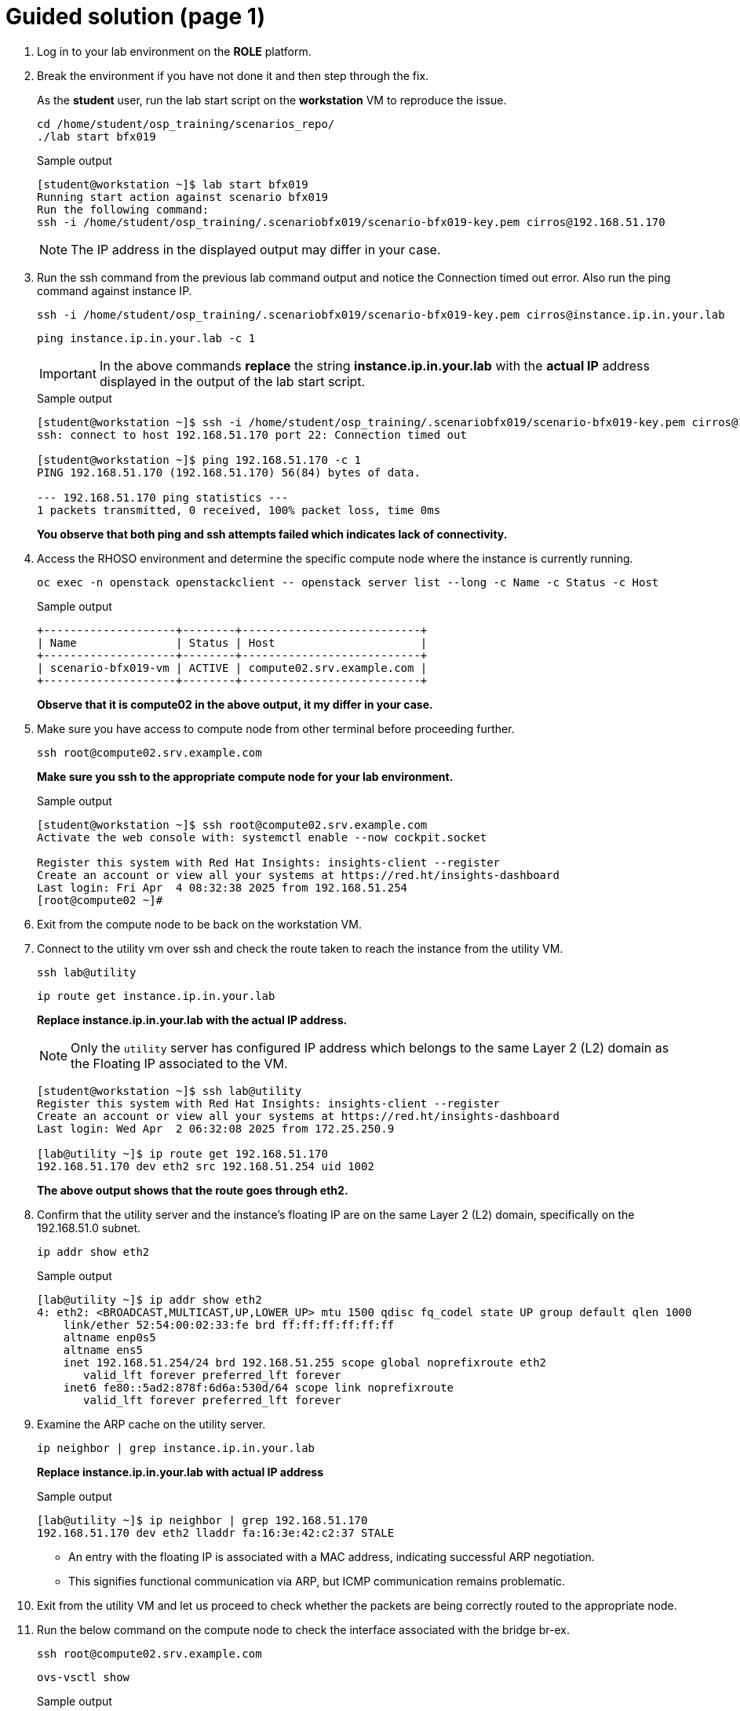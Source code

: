 = Guided solution (page 1)

. Log in to your lab environment on the **ROLE** platform.
. Break the environment if you have not done it and then step through the fix.
+
As the **student** user, run the lab start script on the **workstation** VM to reproduce the issue.
+
[source, bash]
----
cd /home/student/osp_training/scenarios_repo/
./lab start bfx019
----
+
.Sample output
----
[student@workstation ~]$ lab start bfx019
Running start action against scenario bfx019
Run the following command:
ssh -i /home/student/osp_training/.scenariobfx019/scenario-bfx019-key.pem cirros@192.168.51.170
----
+
NOTE: The IP address in the displayed output may differ in your case.

. Run the ssh command from the previous lab command output and notice the Connection timed out error. Also run the ping command against instance IP.
+
[source, bash]
----
ssh -i /home/student/osp_training/.scenariobfx019/scenario-bfx019-key.pem cirros@instance.ip.in.your.lab
----
+
[source, bash]
----
ping instance.ip.in.your.lab -c 1
----
+
IMPORTANT: In the above commands **replace** the string *instance.ip.in.your.lab* with the **actual IP** address displayed in the output of the lab start script.
+
.Sample output
----
[student@workstation ~]$ ssh -i /home/student/osp_training/.scenariobfx019/scenario-bfx019-key.pem cirros@192.168.51.170
ssh: connect to host 192.168.51.170 port 22: Connection timed out

[student@workstation ~]$ ping 192.168.51.170 -c 1
PING 192.168.51.170 (192.168.51.170) 56(84) bytes of data.

--- 192.168.51.170 ping statistics ---
1 packets transmitted, 0 received, 100% packet loss, time 0ms
----
+
**You observe that both ping and ssh attempts failed which indicates lack of connectivity.**

. Access the RHOSO environment and determine the specific compute node where the instance is currently running.
+
[source, bash]
----
oc exec -n openstack openstackclient -- openstack server list --long -c Name -c Status -c Host
----
+
.Sample output
----
+--------------------+--------+---------------------------+
| Name               | Status | Host                      |
+--------------------+--------+---------------------------+
| scenario-bfx019-vm | ACTIVE | compute02.srv.example.com |
+--------------------+--------+---------------------------+
----
+
**Observe that it is compute02 in the above output, it my differ in your case.**

. Make sure you have access to compute node from other terminal before proceeding further.
+
[source, bash]
----
ssh root@compute02.srv.example.com
----
+
**Make sure you ssh to the appropriate compute node for your lab environment.**
+
.Sample output
----
[student@workstation ~]$ ssh root@compute02.srv.example.com
Activate the web console with: systemctl enable --now cockpit.socket

Register this system with Red Hat Insights: insights-client --register
Create an account or view all your systems at https://red.ht/insights-dashboard
Last login: Fri Apr  4 08:32:38 2025 from 192.168.51.254
[root@compute02 ~]#
----

. Exit from the compute node to be back on the workstation VM.

. Connect to the utility vm over ssh and check the route taken to reach the instance from the utility VM.
+
[source, bash]
----
ssh lab@utility
----
+
[source, bash]
----
ip route get instance.ip.in.your.lab
----
+
**Replace instance.ip.in.your.lab with the actual IP address.**
+
NOTE: Only the `utility` server has configured IP address which belongs to the same Layer 2 (L2) domain as the Floating IP associated to the VM.
+
----
[student@workstation ~]$ ssh lab@utility
Register this system with Red Hat Insights: insights-client --register
Create an account or view all your systems at https://red.ht/insights-dashboard
Last login: Wed Apr  2 06:32:08 2025 from 172.25.250.9

[lab@utility ~]$ ip route get 192.168.51.170
192.168.51.170 dev eth2 src 192.168.51.254 uid 1002
----
+
**The above output shows that the route goes through eth2.**

. Confirm that the utility server and the instance's floating IP are on the same Layer 2 (L2) domain, specifically on the 192.168.51.0 subnet.
+
[source, bash]
----
ip addr show eth2
----
+
.Sample output
----
[lab@utility ~]$ ip addr show eth2
4: eth2: <BROADCAST,MULTICAST,UP,LOWER_UP> mtu 1500 qdisc fq_codel state UP group default qlen 1000
    link/ether 52:54:00:02:33:fe brd ff:ff:ff:ff:ff:ff
    altname enp0s5
    altname ens5
    inet 192.168.51.254/24 brd 192.168.51.255 scope global noprefixroute eth2
       valid_lft forever preferred_lft forever
    inet6 fe80::5ad2:878f:6d6a:530d/64 scope link noprefixroute
       valid_lft forever preferred_lft forever
----

. Examine the ARP cache on the utility server.
+
[source, bash]
----
ip neighbor | grep instance.ip.in.your.lab
----
+
**Replace instance.ip.in.your.lab with actual IP address**
+
.Sample output
----
[lab@utility ~]$ ip neighbor | grep 192.168.51.170
192.168.51.170 dev eth2 lladdr fa:16:3e:42:c2:37 STALE
----
+
* An entry with the floating IP is associated with a MAC address, indicating successful ARP negotiation.
* This signifies functional communication via ARP, but ICMP communication remains problematic.

. Exit from the utility VM and let us proceed to check whether the packets are being correctly routed to the appropriate node. 
. Run the below command on the compute node to check the interface associated with the bridge br-ex.
+
[source, bash]
----
ssh root@compute02.srv.example.com
----
+
[source, bash]
----
ovs-vsctl show
----
+
.Sample output
----
[student@workstation ~]$ ssh root@compute02.srv.example.com
Activate the web console with: systemctl enable --now cockpit.socket

Register this system with Red Hat Insights: insights-client --register
Create an account or view all your systems at https://red.ht/insights-dashboard
Last login: Fri Apr  4 08:41:58 2025 from 192.168.51.254


[root@compute02 ~]# ovs-vsctl show
54ee4d39-0f5f-4be7-9253-e7963bf0ec50
    Manager "ptcp:6640:127.0.0.1"
        is_connected: true
    Bridge br-ex
        fail_mode: standalone
        Port patch-provnet-84157851-395c-40eb-a3ec-6b512dd58759-to-br-int
            Interface patch-provnet-84157851-395c-40eb-a3ec-6b512dd58759-to-br-int
                type: patch
                options: {peer=patch-br-int-to-provnet-84157851-395c-40eb-a3ec-6b512dd58759}
        Port br-ex
            Interface br-ex
                type: internal
        Port eth2
            Interface eth2
----
+
**As per the above output, note that interface eth2 is associated with the bridge br-ex.**

. To verify incoming traffic, initiate a tcpdump on this interface on the compute node and try to ping the instance from another terminal from the workstation node.
+
**On compute node:**
+
[source, bash]
----
tcpdump -envvi eth2 icmp
----
+
**On workstation VM:**
+
[source, bash]
----
ping instance.ip.in.your.lab
----
+
.Sample output
----
[root@compute02 ~]# tcpdump -envvi eth2 icmp
dropped privs to tcpdump
tcpdump: listening on eth2, link-type EN10MB (Ethernet), snapshot length 262144 bytes
08:51:14.195753 52:54:00:02:33:fe > fa:16:3e:42:c2:37, ethertype IPv4 (0x0800), length 98: (tos 0x0, ttl 63, id 5314, offset 0, flags [DF], proto ICMP (1), length 84)
    172.25.250.9 > 192.168.51.170: ICMP echo request, id 3, seq 1, length 64
08:51:15.231845 52:54:00:02:33:fe > fa:16:3e:42:c2:37, ethertype IPv4 (0x0800), length 98: (tos 0x0, ttl 63, id 5801, offset 0, flags [DF], proto ICMP (1), length 84)
    172.25.250.9 > 192.168.51.170: ICMP echo request, id 3, seq 2, length 64
08:51:16.255850 52:54:00:02:33:fe > fa:16:3e:42:c2:37, ethertype IPv4 (0x0800), length 98: (tos 0x0, ttl 63, id 6204, offset 0, flags [DF], proto ICMP (1), length 84)
    172.25.250.9 > 192.168.51.170: ICMP echo request, id 3, seq 3, length 64
08:51:17.279535 52:54:00:02:33:fe > fa:16:3e:42:c2:37, ethertype IPv4 (0x0800), length 98: (tos 0x0, ttl 63, id 6347, offset 0, flags [DF], proto ICMP (1), length 84)
    172.25.250.9 > 192.168.51.170: ICMP echo request, id 3, seq 4, length 64
----
+
* You observe that ICMP echo requests arriving at the machine.
* The presence of ICMP echo requests reaching the external NIC on the compute node indicates the proper functioning of the Distributed Virtual Router (DVR).
* However, you observed that echo requests are not receiving the echo replies on the workstation VM.

. Determine tap interface used for the instance on the compute node.
. Run below command on the workstation VM.
+
[source, bash]
----
oc exec -n openstack openstackclient -- openstack port list --server scenario-bfx019-vm
----
+
.Sample output
----
[student@workstation ~]$ oc exec -n openstack openstackclient -- openstack port list --server scenario-bfx019-vm
+--------------------------------------+------+-------------------+-------------------------------------------------------------------------------+--------+
| ID                                   | Name | MAC Address       | Fixed IP Addresses                                                            | Status |
+--------------------------------------+------+-------------------+-------------------------------------------------------------------------------+--------+
| 382179f5-4596-44b2-b0cf-27c8cb9fb2f3 |      | fa:16:3e:ef:f8:14 | ip_address='192.168.110.95', subnet_id='f57aa9b8-dbb8-4d29-ad79-746ce91cbd7b' | ACTIVE |
+--------------------------------------+------+-------------------+-------------------------------------------------------------------------------+--------+
----

. Derive the tap device's name by appending "tap" to the initial string from the port ID and check it's network interface setting **on the compute node**.
+
.Sample output
----
[root@compute02 ~]# ip link show tap382179f5-45
14: tap382179f5-45: <BROADCAST,MULTICAST,UP,LOWER_UP> mtu 1442 qdisc noqueue master ovs-system state UNKNOWN mode DEFAULT group default qlen 1000
    link/ether fe:16:3e:ef:f8:14 brd ff:ff:ff:ff:ff:ff
[root@compute02 ~]#
----
+
Note how tap device’s name is derived by appending **tap** to the initial string **382179f5-45** from the port ID. 
You need to replace this string as per the port ID in your lab.

. Run a **tcpdump** on the tap interface of the **compute** node while initiating a **ping** to the instance from the **workstation** VM.
+
.Sample output
----
[root@compute02 ~]# tcpdump -envvi tap382179f5-45
dropped privs to tcpdump
tcpdump: listening on tap382179f5-45, link-type EN10MB (Ethernet), snapshot length 262144 bytes
----
+
----
[student@workstation ~]$ ping 192.168.51.170 -c 1
PING 192.168.51.170 (192.168.51.170) 56(84) bytes of data.

--- 192.168.51.170 ping statistics ---
1 packets transmitted, 0 received, 100% packet loss, time 0ms

[student@workstation ~]$ 
----
+
You see that on ICMP echo requests are visible on the external NIC, they are not being delivered to the instance (via tap interface). The issue seems to be occurring within the br-int bridge where packets appear to be lost.

. **On the compute node**, run the following command to start `tcpdump` and capture a single ICMP request packet
+
[source, bash]
----
sudo tcpdump -i <external_interface> icmp -c 1 -w icmp-request.pcap
----
+
**Replace <external_interface>** with the name of the appropriate external network interface (e.g., `eth2`, `ens4`, etc.) associated with br-ex.
+
.Sample output
----
[root@compute02 ~]# tcpdump -i eth2 icmp -c1 -w icmp-request.pcap
dropped privs to tcpdump
tcpdump: listening on eth2, link-type EN10MB (Ethernet), snapshot length 262144 bytes
1 packet captured
1 packet received by filter
0 packets dropped by kernel
----

. **From the workstation node**, send a single ICMP request (ping) to the instance
+
[source, bash]
----
ping -c 1 <instance_ip>
----
+
**Replace <instance_ip>** with the IP address of the target instance.

. Once the ping is sent, the `tcpdump` command on the compute node will capture the ICMP request and save it to the file `icmp-request.pcap`.
+
.Sample output
----
[root@compute02 ~]# tcpdump -i eth2 icmp -c1 -w icmp-request.pcap
dropped privs to tcpdump
tcpdump: listening on eth2, link-type EN10MB (Ethernet), snapshot length 262144 bytes
1 packet captured
1 packet received by filter
0 packets dropped by kernel
----

. Verify the generated file content by reading back the stored packet using tcpdump command **on the compute node**.
+
[source, bash]
----
tcpdump -r icmp-request.pcap
----
+
.Sample output
----
[root@compute02 ~]# tcpdump -r icmp-request.pcap
reading from file icmp-request.pcap, link-type EN10MB (Ethernet), snapshot length 262144
dropped privs to tcpdump
08:59:57.952623 IP workstation.lab.example.com > 192.168.51.194: ICMP echo request, id 5, seq 1, length 64
----

. Use the ovs-pcap tool to read and display the packets from the stored icmp-request.pcap file.
+
[source, bash]
----
ovs-pcap icmp-request.pcap
----
+
.Sample output
----
[root@compute02 ~]# ovs-pcap icmp-request.pcap
fa163e42c2375254000233fe0800450000546de440003f013337ac19fa09c0a833c208007f98000500018d9fef67000000002e870e0000000000101112131415161718191a1b1c1d1e1f202122232425262728292a2b2c2d2e2f3031323334353637
----
+
* **ovs-pcap** command is provided by **openvswitch-test** package.
* openvswitch-test package is available form the *fast-datapath-for-rhel-9-x86_64-rpms* channel.
* Subscribe the compute node and enable fast-datapath-for-rhel-9-x86_64-rpms channel.
* Install **openvswitch3.3-test-3.3.0-49.el9fdp.noarch** package.
+
[source, bash]
----
subscription-manager register
subscription-manager repos --enable=fast-datapath-for-rhel-9-x86_64-rpms
dnf install openvswitch3.3-test-3.3.0-49.el9fdp.noarch
----
